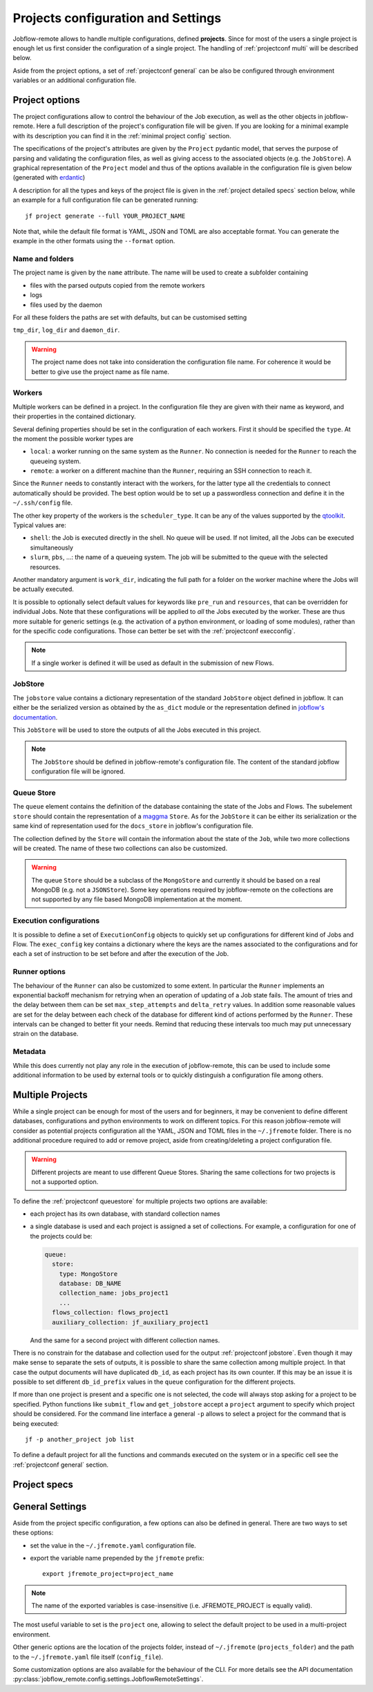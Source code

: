 .. _projectconf:

***********************************
Projects configuration and Settings
***********************************

Jobflow-remote allows to handle multiple configurations, defined **projects**. Since
for most of the users a single project is enough let us first consider the configuration
of a single project. The handling of :ref:`projectconf multi` will be described below.

Aside from the project options, a set of :ref:`projectconf general` can be also be
configured through environment variables or an additional configuration file.

Project options
===============

The project configurations allow to control the behaviour of the Job execution, as well
as the other objects in jobflow-remote. Here a full description of the project's
configuration file will be given. If you are looking for a minimal example with its
description you can find it in the :ref:`minimal project config` section.

The specifications of the project's attributes are given by the ``Project`` pydantic
model, that serves the purpose of parsing and validating the configuration files, as
well as giving access to the associated objects (e.g. the ``JobStore``).
A graphical representation of the ``Project`` model and thus of the options available
in the configuration file is given below (generated with `erdantic <https://erdantic.drivendata.org/stable/>`_)

.. image:: ../_static/img/project_erdantic.png
   :width: 100%
   :alt: All-in-one configuration
   :align: center

A description for all the types and keys of the project file is given in the :ref:`project detailed specs`
section below, while an example for a full configuration file can be generated running::

    jf project generate --full YOUR_PROJECT_NAME

Note that, while the default file format is YAML, JSON and TOML are also acceptable format.
You can generate the example in the other formats using the ``--format`` option.



Name and folders
----------------

The project name is given by the ``name`` attribute. The name will be used to create
a subfolder containing

* files with the parsed outputs copied from the remote workers
* logs
* files used by the daemon

For all these folders the paths are set with defaults, but can be customised setting

``tmp_dir``, ``log_dir`` and ``daemon_dir``.

.. warning::
  The project name does not take into consideration the configuration file name.
  For coherence it would be better to give use the project name as file name.

.. _projectconf worker:

Workers
-------

Multiple workers can be defined in a project. In the configuration file they are given
with their name as keyword, and their properties in the contained dictionary.

Several defining properties should be set in the configuration of each workers.
First it should be specified the ``type``. At the moment the possible worker types are

* ``local``: a worker running on the same system as the ``Runner``. No connection is
  needed for the ``Runner`` to reach the queueing system.
* ``remote``: a worker on a different machine than the ``Runner``, requiring an SSH
  connection to reach it.

Since the ``Runner`` needs to constantly interact with the workers, for the latter
type all the credentials to connect automatically should be provided. The best option
would be to set up a passwordless connection and define it in the ``~/.ssh/config``
file.

The other key property of the workers is the ``scheduler_type``. It can be any of the
values supported by the `qtoolkit <https://matgenix.github.io/qtoolkit/>`_. Typical
values are:

* ``shell``: the Job is executed directly in the shell. No queue will be used.
  If not limited, all the Jobs can be executed simultaneously
* ``slurm``, ``pbs``, ...: the name of a queueing system. The job will be submitted
  to the queue with the selected resources.

Another mandatory argument is ``work_dir``, indicating the full path for a folder
on the worker machine where the Jobs will be actually executed.

It is possible to optionally select default values for keywords like ``pre_run``
and ``resources``, that can be overridden for individual Jobs. Note that these
configurations will be applied to *all*  the Jobs executed by the worker. These
are thus more suitable for generic settings (e.g. the activation of a python
environment, or loading of some modules), rather than for the specific code
configurations. Those can better be set with the :ref:`projectconf execconfig`.

.. note::

    If a single worker is defined it will be used as default in the submission
    of new Flows.

.. _projectconf jobstore:

JobStore
--------

The ``jobstore`` value contains a dictionary representation of the standard
``JobStore`` object defined in jobflow. It can either be the serialized
version as obtained by the ``as_dict`` module or the representation defined
in `jobflow's documentation <https://materialsproject.github.io/jobflow/stores.html>`_.

This ``JobStore`` will be used to store the outputs of all the Jobs executed
in this project.

.. note::

    The ``JobStore`` should be defined in jobflow-remote's configuration file.
    The content of the standard jobflow configuration file will be ignored.

.. _projectconf queuestore:

Queue Store
-----------

The ``queue`` element contains the definition of the database containing the
state of the Jobs and Flows.  The subelement ``store`` should contain the
representation of a `maggma <https://materialsproject.github.io/maggma/>`_ ``Store``.
As for the ``JobStore`` it can be either its serialization or the same kind
of representation used for the ``docs_store`` in jobflow's configuration file.

The collection defined by the ``Store`` will contain the information about the
state of the ``Job``, while two more collections will be created. The name
of these two collections can also be customized.

.. warning::

    The queue ``Store`` should be a subclass of the ``MongoStore`` and currently
    it should be based on a real MongoDB (e.g. not a ``JSONStore``).
    Some key operations required by jobflow-remote on the collections are not
    supported by any file based MongoDB implementation at the moment.

.. _projectconf execconfig:

Execution configurations
------------------------

It is possible to define a set of ``ExecutionConfig`` objects to quickly set up
configurations for different kind of Jobs and Flow. The ``exec_config`` key
contains a dictionary where the keys are the names associated to the configurations
and for each a set of instruction to be set before and after the execution of the Job.

Runner options
--------------

The behaviour of the ``Runner`` can also be customized to some extent. In particular
the ``Runner`` implements an exponential backoff mechanism for retrying when an
operation of updating of a Job state fails. The amount of tries and the delay between
them can be set ``max_step_attempts`` and ``delta_retry`` values. In addition some
reasonable values are set for the delay between each check of the database for
different kind of actions performed by the ``Runner``. These intervals can be
changed to better fit your needs. Remind that reducing these intervals too much
may put unnecessary strain on the database.

Metadata
--------

While this does currently not play any role in the execution of jobflow-remote,
this can be used to include some additional information to be used by external
tools or to quickly distinguish a configuration file among others.

.. _projectconf multi:

Multiple Projects
=================

While a single project can be enough for most of the users and for beginners,
it may be convenient to define different databases, configurations and python
environments to work on different topics. For this reason jobflow-remote will
consider as potential projects configuration all the YAML, JSON and TOML files
in the ``~/.jfremote`` folder. There is no additional procedure required to
add or remove project, aside from creating/deleting a project configuration file.

.. warning::

    Different projects are meant to use different Queue Stores. Sharing the
    same collections for two projects is not a supported option.

To define the :ref:`projectconf queuestore` for multiple projects two options
are available:

* each project has its own database, with standard collection names
* a single database is used and each project is assigned a set of collections.
  For example, a configuration for one of the projects could be:

  .. code-block:: yaml

    queue:
      store:
        type: MongoStore
        database: DB_NAME
        collection_name: jobs_project1
        ...
      flows_collection: flows_project1
      auxiliary_collection: jf_auxiliary_project1

  And the same for a second project with different collection names.

There is no constrain for the database and collection used for the output
:ref:`projectconf jobstore`. Even though it may make sense to separate the
sets of outputs, it is possible to share the same collection among multiple
project. In that case the output documents will have duplicated ``db_id``,
as each project has its own counter. If this may be an issue it is possible
to set different ``db_id_prefix`` values in the ``queue`` configuration for
the different projects.

If more than one project is present and a specific one is not selected, the
code will always stop asking for a project to be specified. Python functions
like ``submit_flow`` and ``get_jobstore`` accept a ``project`` argument to
specify which project should be considered. For the command line interface
a general ``-p`` allows to select a project for the command that is being
executed::

    jf -p another_project job list

To define a default project for all the functions and commands executed on the
system or in a specific cell see the :ref:`projectconf general` section.

.. _project detailed specs:

Project specs
=============

.. raw:: html
   :file: ../_static/project_schema.html

.. _projectconf general:

General Settings
================

Aside from the project specific configuration, a few options can also be
defined in general. There are two ways to set these options:

* set the value in the ``~/.jfremote.yaml`` configuration file.
* export the variable name prepended by the ``jfremote`` prefix::

    export jfremote_project=project_name

.. note::

    The name of the exported variables is case-insensitive (i.e. JFREMOTE_PROJECT
    is equally valid).

The most useful variable to set is the ``project`` one, allowing to select the
default project to be used in a multi-project environment.

Other generic options are the location of the projects folder, instead of
``~/.jfremote`` (``projects_folder``) and the path to the ``~/.jfremote.yaml``
file itself (``config_file``).

Some customization options are also available for the behaviour of the CLI.
For more details see the API documentation :py:class:`jobflow_remote.config.settings.JobflowRemoteSettings`.
